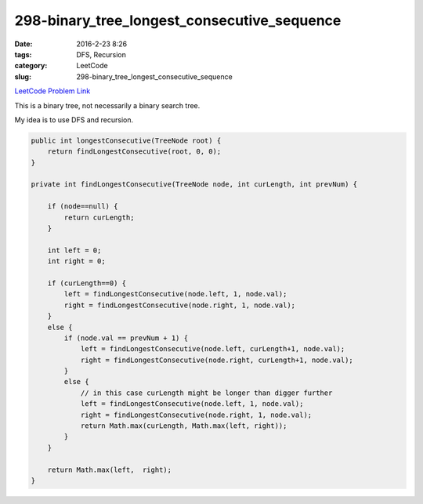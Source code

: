298-binary_tree_longest_consecutive_sequence
############################################

:date: 2016-2-23 8:26
:tags: DFS, Recursion
:category: LeetCode
:slug: 298-binary_tree_longest_consecutive_sequence

`LeetCode Problem Link <https://leetcode.com/problems/binary-tree-longest-consecutive-sequence/>`_

This is a binary tree, not necessarily a binary search tree.

My idea is to use DFS and recursion.

.. code-block:: java

    public int longestConsecutive(TreeNode root) {
        return findLongestConsecutive(root, 0, 0);
    }

    private int findLongestConsecutive(TreeNode node, int curLength, int prevNum) {

        if (node==null) {
            return curLength;
        }

        int left = 0;
        int right = 0;

        if (curLength==0) {
            left = findLongestConsecutive(node.left, 1, node.val);
            right = findLongestConsecutive(node.right, 1, node.val);
        }
        else {
            if (node.val == prevNum + 1) {
                left = findLongestConsecutive(node.left, curLength+1, node.val);
                right = findLongestConsecutive(node.right, curLength+1, node.val);
            }
            else {
                // in this case curLength might be longer than digger further
                left = findLongestConsecutive(node.left, 1, node.val);
                right = findLongestConsecutive(node.right, 1, node.val);
                return Math.max(curLength, Math.max(left, right));
            }
        }

        return Math.max(left,  right);
    }

